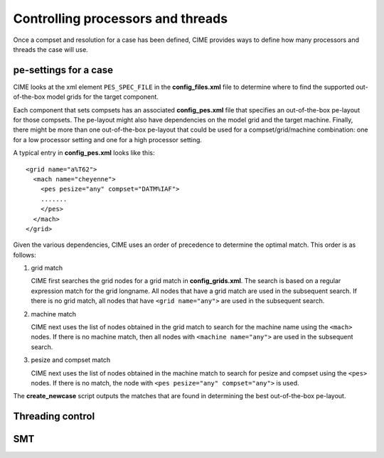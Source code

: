 .. _pesthreads:

==================================
Controlling processors and threads
==================================

Once a compset and resolution for a case has been defined, CIME provides ways to define how many processors and
threads the case will use.


.. _defining-pes:

pe-settings for a case
-------------------------

CIME looks at the xml element ``PES_SPEC_FILE`` in the **config_files.xml** file to determine where
to find the supported out-of-the-box model grids for the target component.

Each component that sets compsets has an associated **config_pes.xml** file that specifies an out-of-the-box pe-layout for those compsets.
The pe-layout might also have dependencies on the model grid and the target machine.
Finally, there might be more than one out-of-the-box pe-layout that could be used for a compset/grid/machine combination: one for a low processor setting and one for a high processor setting.

A typical entry in **config_pes.xml** looks like this:

::

  <grid name="a%T62">
    <mach name="cheyenne">
      <pes pesize="any" compset="DATM%IAF">
      .......
      </pes>
    </mach>
  </grid>

Given the various dependencies, CIME uses an order of precedence to determine the optimal match. This order is as follows:

1. grid match

   CIME first searches the grid nodes for a grid match in **config_grids.xml**.
   The search is based on a regular expression match for the grid longname.
   All nodes that have a grid match are used in the subsequent search. If there is no grid match, all nodes that have ``<grid name="any">`` are used in the subsequent search.


2. machine match

   CIME next uses the list of nodes obtained in the grid match to search for the machine name using the ``<mach>`` nodes. If there is no machine match, then all nodes with ``<machine name="any">`` are used in the subsequent search.


3. pesize and compset match

   CIME next uses the list of nodes obtained in the machine match to search for pesize and compset using the ``<pes>`` nodes. If there is no match, the node with ``<pes pesize="any" compset="any">`` is used.

The **create_newcase** script outputs the matches that are found in determining the best out-of-the-box pe-layout.

Threading control
-------------------------

.. todo:: Add threading control info

SMT
-------------------------

.. todo:: Add SMT info
